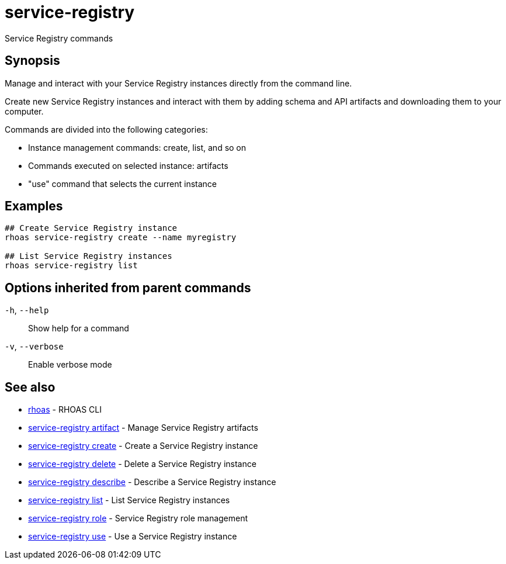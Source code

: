 ifdef::env-github,env-browser[:context: cmd]
[id='ref-service-registry_{context}']
= service-registry

[role="_abstract"]
Service Registry commands

[discrete]
== Synopsis

Manage and interact with your Service Registry instances directly from the command line.

Create new Service Registry instances and interact with them by adding schema and API artifacts and downloading them to your computer.

Commands are divided into the following categories:

* Instance management commands: create, list, and so on
* Commands executed on selected instance: artifacts
* "use" command that selects the current instance


[discrete]
== Examples

....
## Create Service Registry instance
rhoas service-registry create --name myregistry

## List Service Registry instances
rhoas service-registry list

....

[discrete]
== Options inherited from parent commands

  `-h`, `--help`::      Show help for a command
  `-v`, `--verbose`::   Enable verbose mode

[discrete]
== See also


 
* link:{path}#ref-rhoas_{context}[rhoas]	 - RHOAS CLI

 
* link:{path}#ref-service-registry-artifact_{context}[service-registry artifact]	 - Manage Service Registry artifacts

 
* link:{path}#ref-service-registry-create_{context}[service-registry create]	 - Create a Service Registry instance

 
* link:{path}#ref-service-registry-delete_{context}[service-registry delete]	 - Delete a Service Registry instance

 
* link:{path}#ref-service-registry-describe_{context}[service-registry describe]	 - Describe a Service Registry instance

 
* link:{path}#ref-service-registry-list_{context}[service-registry list]	 - List Service Registry instances

 
* link:{path}#ref-service-registry-role_{context}[service-registry role]	 - Service Registry role management

 
* link:{path}#ref-service-registry-use_{context}[service-registry use]	 - Use a Service Registry instance

